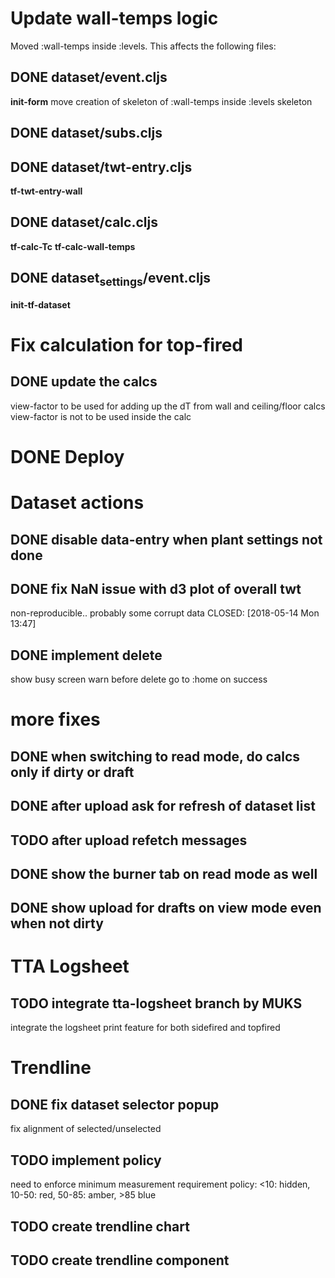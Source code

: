 #+OPTIONS: tex:t
#+STARTUP: align indent fold nodlcheck hidestars oddeven lognotestate entitiespretty

* Update wall-temps logic

  Moved :wall-temps inside :levels. This affects the following files:

** DONE dataset/event.cljs
   CLOSED: [2018-05-11 Fri 19:05]
   *init-form*
   move creation of skeleton of :wall-temps inside :levels skeleton

** DONE dataset/subs.cljs
   CLOSED: [2018-05-11 Fri 19:05]

** DONE dataset/twt-entry.cljs
   CLOSED: [2018-05-11 Fri 19:13]
   *tf-twt-entry-wall*

** DONE dataset/calc.cljs
   CLOSED: [2018-05-11 Fri 19:39]
   *tf-calc-Tc*
   *tf-calc-wall-temps*

** DONE dataset_settings/event.cljs
   CLOSED: [2018-05-11 Fri 19:17]
   *init-tf-dataset*

* Fix calculation for top-fired

** DONE update the calcs
   CLOSED: [2018-05-11 Fri 19:58]
   view-factor to be used for adding up the dT from wall and ceiling/floor calcs
   view-factor is not to be used inside the calc

* DONE Deploy
  CLOSED: [2018-05-11 Fri 20:22]

* Dataset actions

** DONE disable data-entry when plant settings not done
CLOSED: [2018-05-14 Mon 12:33]

** DONE fix NaN issue with d3 plot of overall twt
non-reproducible.. probably some corrupt data
CLOSED: [2018-05-14 Mon 13:47]

** DONE implement delete
CLOSED: [2018-05-14 Mon 13:47]
show busy screen
warn before delete
go to :home on success


* more fixes
** DONE when switching to read mode, do calcs only if dirty or draft
CLOSED: [2018-05-14 Mon 18:03]

** DONE after upload ask for refresh of dataset list
CLOSED: [2018-05-14 Mon 19:01]

** TODO after upload refetch messages

** DONE show the burner tab on read mode as well
CLOSED: [2018-05-14 Mon 19:13]

** DONE show upload for drafts on view mode even when not dirty
CLOSED: [2018-05-14 Mon 17:57]

* TTA Logsheet

** TODO integrate tta-logsheet branch by MUKS
   integrate the logsheet print feature for both sidefired and topfired

* Trendline

** DONE fix dataset selector popup
CLOSED: [2018-05-14 Mon 19:01]
fix alignment of selected/unselected

** TODO implement policy
  need to enforce minimum measurement requirement
  policy: <10: hidden, 10-50: red, 50-85: amber, >85 blue

** TODO create trendline chart

** TODO create trendline component
